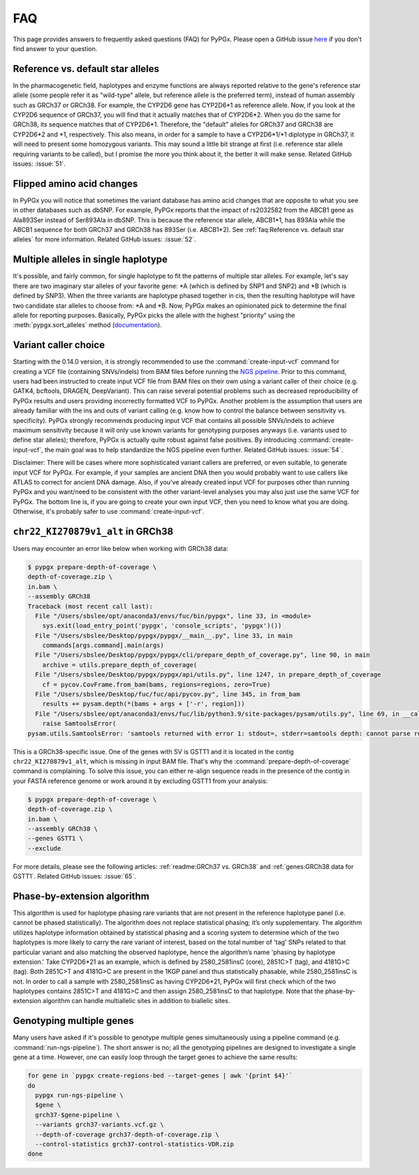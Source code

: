 FAQ
***

This page provides answers to frequently asked questions (FAQ) for PyPGx.
Please open a GitHub issue `here <https://github.com/sbslee/pypgx/issues>`__
if you don't find answer to your question.

Reference vs. default star alleles
==================================

In the pharmacogenetic field, haplotypes and enzyme functions are always
reported relative to the gene's reference star allele (some people refer it
as "wild-type" allele, but reference allele is the preferred term), instead
of human assembly such as GRCh37 or GRCh38. For example, the CYP2D6 gene has
CYP2D6\*1 as reference allele. Now, if you look at the CYP2D6 sequence of
GRCh37, you will find that it actually matches that of CYP2D6\*2. When you do
the same for GRCh38, its sequence matches that of CYP2D6\*1. Therefore, the
"default" alleles for GRCh37 and GRCh38 are CYP2D6\*2 and \*1, respectively.
This also means, in order for a sample to have a CYP2D6\*1/\*1 diplotype in
GRCh37, it will need to present some homozygous variants. This may sound a
little bit strange at first (i.e. reference star allele requiring variants to
be called), but I promise the more you think about it, the better it will
make sense. Related GitHub issues: :issue:`51`.

Flipped amino acid changes
==========================

In PyPGx you will notice that sometimes the variant database has amino acid
changes that are opposite to what you see in other databases such as dbSNP.
For example, PyPGx reports that the impact of rs2032582 from the ABCB1 gene
as Ala893Ser instead of Ser893Ala in dbSNP. This is because the reference
star allele, ABCB1\*1, has 893Ala while the ABCB1 sequence for both GRCh37
and GRCh38 has 893Ser (i.e. ABCB1\*2). See :ref:`faq:Reference vs. default
star alleles` for more information. Related GitHub issues: :issue:`52`.

Multiple alleles in single haplotype
====================================

It's possible, and fairly common, for single haplotype to fit the patterns of
multiple star alleles. For example, let's say there are two imaginary star
alleles of your favorite gene: \*A (which is defined by SNP1 and SNP2) and
\*B (which is defined by SNP3). When the three variants are haplotype phased
together in cis, then the resulting haplotype will have two candidate star
alleles to choose from: \*A and \*B. Now, PyPGx makes an opinionated pick to
determine the final allele for reporting purposes. Basically, PyPGx picks the
allele with the highest "priority" using the :meth:`pypgx.sort_alleles`
method (`documentation <https://pypgx.readthedocs.io/en/latest/api.html#pypgx
.api.core.sort_alleles>`__).

Variant caller choice
=====================

Starting with the 0.14.0 version, it is strongly recommended to use the
:command:`create-input-vcf` command for creating a VCF file (containing
SNVs/indels) from BAM files before running the `NGS pipeline <https://pypgx.
readthedocs.io/en/latest/readme.html#ngs-pipeline>`__. Prior to this command,
users had been instructed to create input VCF file from BAM files on their
own using a variant caller of their choice (e.g. GATK4, bcftools, DRAGEN,
DeepVariant). This can raise several potential problems such as decreased
reproducibility of PyPGx results and users providing incorrectly formatted
VCF to PyPGx. Another problem is the assumption that users are already
familiar with the ins and outs of variant calling (e.g. know how to control
the balance between sensitivity vs. specificity). PyPGx strongly recommends
producing input VCF that contains all possible SNVs/indels to achieve maximum
sensitivity because it will only use known variants for genotyping purposes
anyways (i.e. variants used to define star alleles); therefore, PyPGx is
actually quite robust against false positives. By introducing
:command:`create-input-vcf`, the main goal was to help standardize the NGS
pipeline even further. Related GitHub issues: :issue:`54`.

Disclaimer: There will be cases where more sophisticated variant callers are
preferred, or even suitable, to generate input VCF for PyPGx. For example, if
your samples are ancient DNA then you would probably want to use callers like
ATLAS to correct for ancient DNA damage. Also, if you've already created
input VCF for purposes other than running PyPGx and you want/need to be
consistent with the other variant-level analyses you may also just use the
same VCF for PyPGx. The bottom line is, if you are going to create your own
input VCF, then you need to know what you are doing. Otherwise, it's probably
safer to use :command:`create-input-vcf`.

``chr22_KI270879v1_alt`` in GRCh38
==================================

Users may encounter an error like below when working with GRCh38 data:

.. code-block:: text

    $ pypgx prepare-depth-of-coverage \
    depth-of-coverage.zip \
    in.bam \
    --assembly GRCh38
    Traceback (most recent call last):
      File "/Users/sbslee/opt/anaconda3/envs/fuc/bin/pypgx", line 33, in <module>
        sys.exit(load_entry_point('pypgx', 'console_scripts', 'pypgx')())
      File "/Users/sbslee/Desktop/pypgx/pypgx/__main__.py", line 33, in main
        commands[args.command].main(args)
      File "/Users/sbslee/Desktop/pypgx/pypgx/cli/prepare_depth_of_coverage.py", line 90, in main
        archive = utils.prepare_depth_of_coverage(
      File "/Users/sbslee/Desktop/pypgx/pypgx/api/utils.py", line 1247, in prepare_depth_of_coverage
        cf = pycov.CovFrame.from_bam(bams, regions=regions, zero=True)
      File "/Users/sbslee/Desktop/fuc/fuc/api/pycov.py", line 345, in from_bam
        results += pysam.depth(*(bams + args + ['-r', region]))
      File "/Users/sbslee/opt/anaconda3/envs/fuc/lib/python3.9/site-packages/pysam/utils.py", line 69, in __call__
        raise SamtoolsError(
    pysam.utils.SamtoolsError: 'samtools returned with error 1: stdout=, stderr=samtools depth: cannot parse region "chr22_KI270879v1_alt:267307-281486"\n'

This is a GRCh38-specific issue. One of the genes with SV is GSTT1 and it is
located in the contig ``chr22_KI270879v1_alt``, which is missing in input BAM
file. That's why the :command:`prepare-depth-of-coverage` command is
complaining. To solve this issue, you can either re-align sequence reads in
the presence of the contig in your FASTA reference genome or work around it
by excluding GSTT1 from your analysis:

.. code-block:: text

    $ pypgx prepare-depth-of-coverage \
    depth-of-coverage.zip \
    in.bam \
    --assembly GRCh38 \
    --genes GSTT1 \
    --exclude

For more details, please see the following articles:
:ref:`readme:GRCh37 vs. GRCh38` and :ref:`genes:GRCh38 data for GSTT1`.
Related GitHub issues: :issue:`65`.

Phase-by-extension algorithm
============================

This algorithm is used for haplotype phasing rare variants that are not
present in the reference haplotype panel (i.e. cannot be phased
statistically). The algorithm does not replace statistical phasing; it’s only
supplementary. The algorithm utilizes haplotype information obtained by
statistical phasing and a scoring system to determine which of the two
haplotypes is more likely to carry the rare variant of interest, based on
the total number of 'tag' SNPs related to that particular variant and also
matching the observed haplotype, hence the algorithm’s name 'phasing by
haplotype extension.' Take CYP2D6*21 as an example, which is defined by
2580_2581insC (core), 2851C>T (tag), and 4181G>C (tag). Both 2851C>T and
4181G>C are present in the 1KGP panel and thus statistically phasable, while
2580_2581insC is not. In order to call a sample with 2580_2581insC as having
CYP2D6*21, PyPGx will first check which of the two haplotypes contains
2851C>T and 4181G>C and then assign 2580_2581insC to that haplotype. Note
that the phase-by-extension algorithm can handle multiallelic sites in
addition to biallelic sites.

Genotyping multiple genes
=========================

Many users have asked if it's possible to genotype multiple genes 
simultaneously using a pipeline command (e.g. :command:`run-ngs-pipeline`). 
The short answer is no; all the genotyping pipelines are designed to 
investigate a single gene at a time. However, one can easily loop through the 
target genes to achieve the same results:

.. code-block:: text

   for gene in `pypgx create-regions-bed --target-genes | awk '{print $4}'`
   do
     pypgx run-ngs-pipeline \
     $gene \
     grch37-$gene-pipeline \
     --variants grch37-variants.vcf.gz \
     --depth-of-coverage grch37-depth-of-coverage.zip \
     --control-statistics grch37-control-statistics-VDR.zip
   done